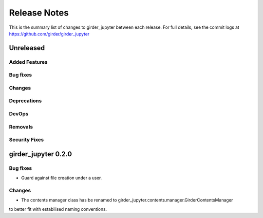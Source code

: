 =============
Release Notes
=============

This is the summary list of changes to girder_jupyter between each release. For full
details, see the commit logs at https://github.com/girder/girder_jupyter

Unreleased
==========

Added Features
--------------

Bug fixes
---------

Changes
-------

Deprecations
------------

DevOps
------

Removals
--------

Security Fixes
--------------


girder_jupyter 0.2.0
====================


Bug fixes
---------

* Guard against file creation under a user.

Changes
-------
* The contents manager class has be renamed to girder_jupyter.contents.manager.GirderContentsManager
to better fit with estabilised naming conventions.

